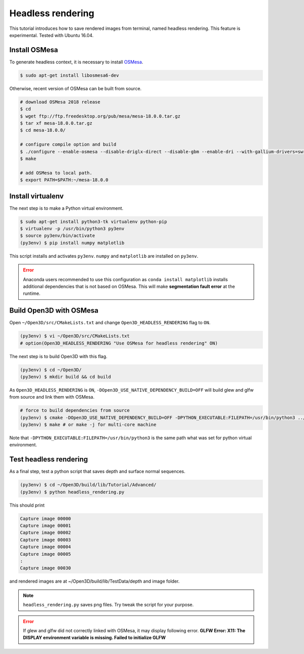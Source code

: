 .. _headless_rendering:

Headless rendering
-------------------------------------

This tutorial introduces how to save rendered images from terminal, named headless rendering.
This feature is experimental. Tested with Ubuntu 16.04.

Install OSMesa
````````````````````````

To generate headless context, it is necessary to install `OSMesa <https://www.mesa3d.org/osmesa.html>`_.

.. code-block:: shell

	$ sudo apt-get install libosmesa6-dev

Otherwise, recent version of OSMesa can be built from source.

.. code-block:: shell

	# download OSMesa 2018 release
	$ cd
	$ wget ftp://ftp.freedesktop.org/pub/mesa/mesa-18.0.0.tar.gz
	$ tar xf mesa-18.0.0.tar.gz
	$ cd mesa-18.0.0/

	# configure compile option and build
	$ ./configure --enable-osmesa --disable-driglx-direct --disable-gbm --enable-dri --with-gallium-drivers=swrast
	$ make

	# add OSMesa to local path.
	$ export PATH=$PATH:~/mesa-18.0.0


Install virtualenv
````````````````````````

The next step is to make a Python virtual environment.

.. code-block:: shell

	$ sudo apt-get install python3-tk virtualenv python-pip
	$ virtualenv -p /usr/bin/python3 py3env
	$ source py3env/bin/activate
	(py3env) $ pip install numpy matplotlib

This script installs and activates ``py3env``. ``numpy`` and ``matplotlib`` are installed on ``py3env``.

.. Error:: Anaconda users recommended to use this configuration as ``conda install matplotlib`` installs additional dependencies that is not based on OSMesa. This will make **segmentation fault error** at the runtime.


Build Open3D with OSMesa
````````````````````````

Open ``~/Open3D/src/CMakeLists.txt`` and change ``Open3D_HEADLESS_RENDERING`` flag to ``ON``.

.. code-block:: shell

	(py3env) $ vi ~/Open3D/src/CMakeLists.txt
	# option(Open3D_HEADLESS_RENDERING "Use OSMesa for headless rendering" ON)

The next step is to build Open3D with this flag.

.. code-block:: shell

	(py3env) $ cd ~/Open3D/
	(py3env) $ mkdir build && cd build

As ``Open3D_HEADLESS_RENDERING`` is ``ON``, ``-DOpen3D_USE_NATIVE_DEPENDENCY_BUILD=OFF`` will build glew and glfw from source and link them with OSMesa.

.. code-block:: shell

	# force to build dependencies from source
	(py3env) $ cmake -DOpen3D_USE_NATIVE_DEPENDENCY_BUILD=OFF -DPYTHON_EXECUTABLE:FILEPATH=/usr/bin/python3 ../src
	(py3env) $ make # or make -j for multi-core machine

Note that ``-DPYTHON_EXECUTABLE:FILEPATH=/usr/bin/python3`` is the same path what was set for python virtual environment.


Test headless rendering
````````````````````````

As a final step, test a python script that saves depth and surface normal sequences.

.. code-block:: shell

	(py3env) $ cd ~/Open3D/build/lib/Tutorial/Advanced/
	(py3env) $ python headless_rendering.py

This should print

.. code-block:: shell

	Capture image 00000
	Capture image 00001
	Capture image 00002
	Capture image 00003
	Capture image 00004
	Capture image 00005
	:
	Capture image 00030

and rendered images are at ~/Open3D/build/lib/TestData/depth and image folder.

.. Note:: ``headless_rendering.py`` saves png files. Try tweak the script for your purpose.

.. Error:: If glew and glfw did not correctly linked with OSMesa, it may display following error. **GLFW Error: X11: The DISPLAY environment variable is missing. Failed to initialize GLFW**
